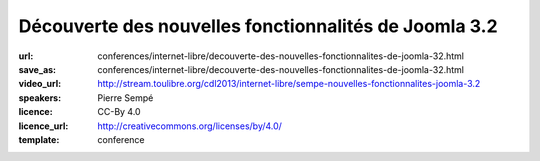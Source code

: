 ======================================================
Découverte des nouvelles fonctionnalités de Joomla 3.2
======================================================

:url: conferences/internet-libre/decouverte-des-nouvelles-fonctionnalites-de-joomla-32.html
:save_as: conferences/internet-libre/decouverte-des-nouvelles-fonctionnalites-de-joomla-32.html
:video_url: http://stream.toulibre.org/cdl2013/internet-libre/sempe-nouvelles-fonctionnalites-joomla-3.2
:speakers: Pierre Sempé
:licence: CC-By 4.0
:licence_url: http://creativecommons.org/licenses/by/4.0/
:template: conference

.. html::

 <p>La prochaine version de joomla 3.2 introduit de nouvelles fonctionnalités impressionnantes qui pourraient bien faire pencher la balance dans le marché du CMS Open Source.</p><p>Vous découvrirez lors de cette mini-conférence une liste non exhaustive de quelques fonctionnalités de ce qui pourrait être considéré comme majeur, et inclus dans la future version 3.2 de Joomla. Quelques caractéristiques sont assez poussées, et vont certainement changer notre regard sur Joomla.</p>

